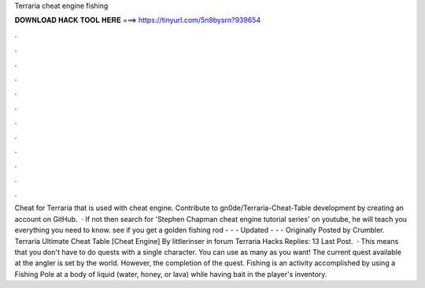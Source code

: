Terraria cheat engine fishing

𝐃𝐎𝐖𝐍𝐋𝐎𝐀𝐃 𝐇𝐀𝐂𝐊 𝐓𝐎𝐎𝐋 𝐇𝐄𝐑𝐄 ===> https://tinyurl.com/5n9bysrn?939654

.

.

.

.

.

.

.

.

.

.

.

.

Cheat for Terraria that is used with cheat engine. Contribute to gn0de/Terraria-Cheat-Table development by creating an account on GitHub.  · If not then search for 'Stephen Chapman cheat engine tutorial series' on youtube, he will teach you everything you need to know. see if you get a golden fishing rod - - - Updated - - - Originally Posted by Crumbler. Terraria Ultimate Cheat Table [Cheat Engine] By littlerinser in forum Terraria Hacks Replies: 13 Last Post.  · This means that you don't have to do quests with a single character. You can use as many as you want! The current quest available at the angler is set by the world. However, the completion of the quest. Fishing is an activity accomplished by using a Fishing Pole at a body of liquid (water, honey, or lava) while having bait in the player's inventory.